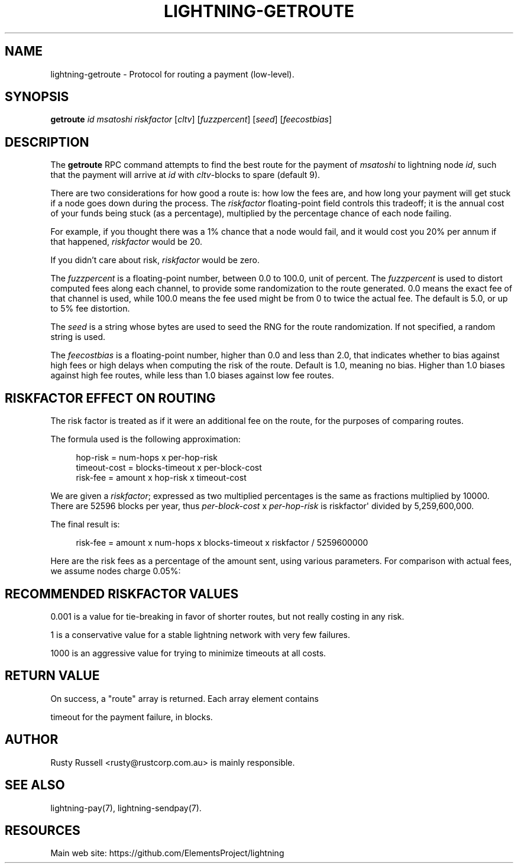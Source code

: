 '\" t
.\"     Title: lightning-getroute
.\"    Author: [see the "AUTHOR" section]
.\" Generator: DocBook XSL Stylesheets v1.79.1 <http://docbook.sf.net/>
.\"      Date: 04/17/2018
.\"    Manual: \ \&
.\"    Source: \ \&
.\"  Language: English
.\"
.TH "LIGHTNING\-GETROUTE" "7" "04/17/2018" "\ \&" "\ \&"
.\" -----------------------------------------------------------------
.\" * Define some portability stuff
.\" -----------------------------------------------------------------
.\" ~~~~~~~~~~~~~~~~~~~~~~~~~~~~~~~~~~~~~~~~~~~~~~~~~~~~~~~~~~~~~~~~~
.\" http://bugs.debian.org/507673
.\" http://lists.gnu.org/archive/html/groff/2009-02/msg00013.html
.\" ~~~~~~~~~~~~~~~~~~~~~~~~~~~~~~~~~~~~~~~~~~~~~~~~~~~~~~~~~~~~~~~~~
.ie \n(.g .ds Aq \(aq
.el       .ds Aq '
.\" -----------------------------------------------------------------
.\" * set default formatting
.\" -----------------------------------------------------------------
.\" disable hyphenation
.nh
.\" disable justification (adjust text to left margin only)
.ad l
.\" -----------------------------------------------------------------
.\" * MAIN CONTENT STARTS HERE *
.\" -----------------------------------------------------------------
.SH "NAME"
lightning-getroute \- Protocol for routing a payment (low\-level)\&.
.SH "SYNOPSIS"
.sp
\fBgetroute\fR \fIid\fR \fImsatoshi\fR \fIriskfactor\fR [\fIcltv\fR] [\fIfuzzpercent\fR] [\fIseed\fR] [\fIfeecostbias\fR]
.SH "DESCRIPTION"
.sp
The \fBgetroute\fR RPC command attempts to find the best route for the payment of \fImsatoshi\fR to lightning node \fIid\fR, such that the payment will arrive at \fIid\fR with \fIcltv\fR\-blocks to spare (default 9)\&.
.sp
There are two considerations for how good a route is: how low the fees are, and how long your payment will get stuck if a node goes down during the process\&. The \fIriskfactor\fR floating\-point field controls this tradeoff; it is the annual cost of your funds being stuck (as a percentage), multiplied by the percentage chance of each node failing\&.
.sp
For example, if you thought there was a 1% chance that a node would fail, and it would cost you 20% per annum if that happened, \fIriskfactor\fR would be 20\&.
.sp
If you didn\(cqt care about risk, \fIriskfactor\fR would be zero\&.
.sp
The \fIfuzzpercent\fR is a floating\-point number, between 0\&.0 to 100\&.0, unit of percent\&. The \fIfuzzpercent\fR is used to distort computed fees along each channel, to provide some randomization to the route generated\&. 0\&.0 means the exact fee of that channel is used, while 100\&.0 means the fee used might be from 0 to twice the actual fee\&. The default is 5\&.0, or up to 5% fee distortion\&.
.sp
The \fIseed\fR is a string whose bytes are used to seed the RNG for the route randomization\&. If not specified, a random string is used\&.
.sp
The \fIfeecostbias\fR is a floating\-point number, higher than 0\&.0 and less than 2\&.0, that indicates whether to bias against high fees or high delays when computing the risk of the route\&. Default is 1\&.0, meaning no bias\&. Higher than 1\&.0 biases against high fee routes, while less than 1\&.0 biases against low fee routes\&.
.SH "RISKFACTOR EFFECT ON ROUTING"
.sp
The risk factor is treated as if it were an additional fee on the route, for the purposes of comparing routes\&.
.sp
The formula used is the following approximation:
.sp
.if n \{\
.RS 4
.\}
.nf
hop\-risk = num\-hops x per\-hop\-risk
timeout\-cost = blocks\-timeout x per\-block\-cost
risk\-fee = amount x hop\-risk x timeout\-cost
.fi
.if n \{\
.RE
.\}
.sp
We are given a \fIriskfactor\fR; expressed as two multiplied percentages is the same as fractions multiplied by 10000\&. There are 52596 blocks per year, thus \fIper\-block\-cost\fR x \fIper\-hop\-risk\fR is riskfactor\*(Aq divided by 5,259,600,000\&.
.sp
The final result is:
.sp
.if n \{\
.RS 4
.\}
.nf
risk\-fee = amount x num\-hops x blocks\-timeout x riskfactor / 5259600000
.fi
.if n \{\
.RE
.\}
.sp
Here are the risk fees as a percentage of the amount sent, using various parameters\&. For comparison with actual fees, we assume nodes charge 0\&.05%:
.TS
allbox tab(:);
ltB ltB ltB ltB ltB.
T{
Riskfactor
T}:T{
Nodes
T}:T{
Delay per node
T}:T{
Risk Fee %
T}:T{
Route fee %
T}
.T&
lt lt lt lt lt
lt lt lt lt lt
lt lt lt lt lt
lt lt lt lt lt
lt lt lt lt lt
lt lt lt lt lt
lt lt lt lt lt
lt lt lt lt lt
lt lt lt lt lt.
T{
.sp
0\&.001
T}:T{
.sp
5
T}:T{
.sp
6
T}:T{
.sp
0
T}:T{
.sp
0\&.25
T}
T{
.sp
1
T}:T{
.sp
5
T}:T{
.sp
6
T}:T{
.sp
0
T}:T{
.sp
0\&.25
T}
T{
.sp
1000
T}:T{
.sp
5
T}:T{
.sp
6
T}:T{
.sp
0\&.0029
T}:T{
.sp
0\&.25
T}
T{
.sp
0\&.001
T}:T{
.sp
10
T}:T{
.sp
72
T}:T{
.sp
0
T}:T{
.sp
0\&.5
T}
T{
.sp
1
T}:T{
.sp
10
T}:T{
.sp
72
T}:T{
.sp
0\&.0001
T}:T{
.sp
0\&.5
T}
T{
.sp
1000
T}:T{
.sp
10
T}:T{
.sp
72
T}:T{
.sp
0\&.1369
T}:T{
.sp
0\&.5
T}
T{
.sp
0\&.001
T}:T{
.sp
20
T}:T{
.sp
1008
T}:T{
.sp
0
T}:T{
.sp
1\&.0
T}
T{
.sp
1
T}:T{
.sp
20
T}:T{
.sp
1008
T}:T{
.sp
0\&.0077
T}:T{
.sp
1\&.0
T}
T{
.sp
1000
T}:T{
.sp
20
T}:T{
.sp
1008
T}:T{
.sp
7\&.6660
T}:T{
.sp
1\&.0
T}
.TE
.sp 1
.SH "RECOMMENDED RISKFACTOR VALUES"
.sp
0\&.001 is a value for tie\-breaking in favor of shorter routes, but not really costing in any risk\&.
.sp
1 is a conservative value for a stable lightning network with very few failures\&.
.sp
1000 is an aggressive value for trying to minimize timeouts at all costs\&.
.SH "RETURN VALUE"
.sp
On success, a "route" array is returned\&. Each array element contains
.sp
timeout for the payment failure, in blocks\&.
.SH "AUTHOR"
.sp
Rusty Russell <rusty@rustcorp\&.com\&.au> is mainly responsible\&.
.SH "SEE ALSO"
.sp
lightning\-pay(7), lightning\-sendpay(7)\&.
.SH "RESOURCES"
.sp
Main web site: https://github\&.com/ElementsProject/lightning
